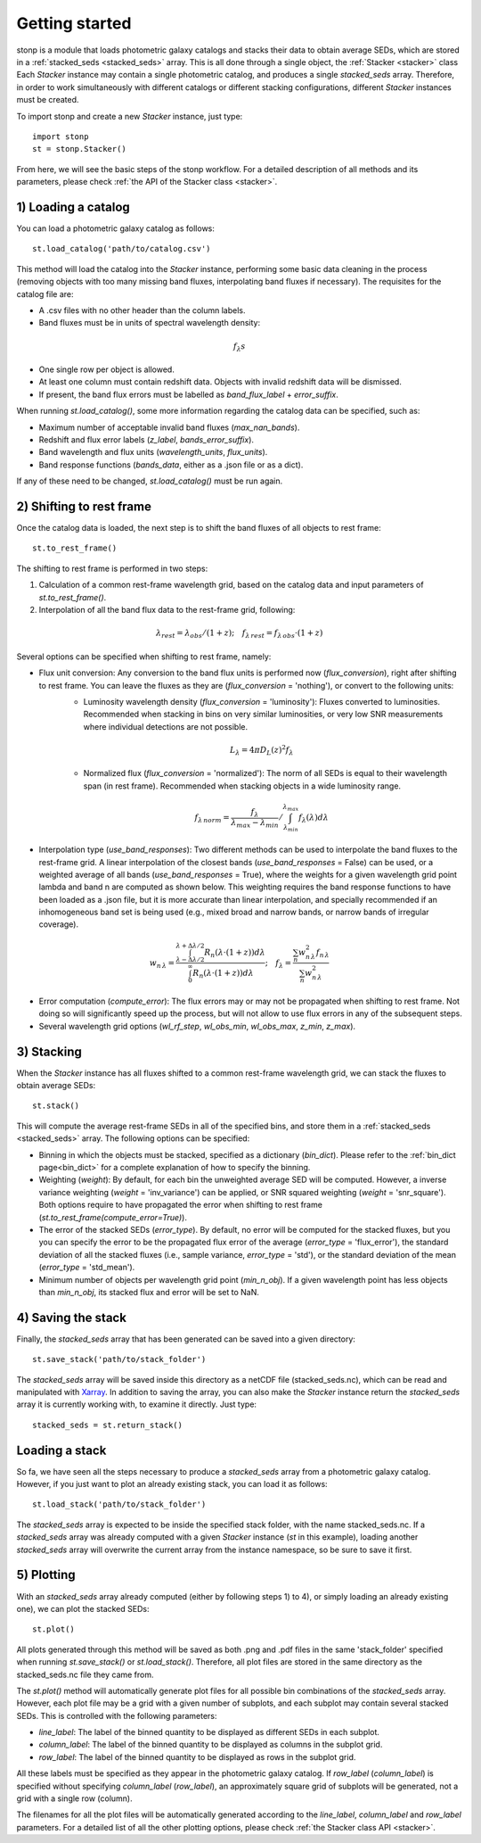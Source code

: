 .. _quickstart:

Getting started
===============


stonp is a module that loads photometric galaxy catalogs and stacks their data to obtain average SEDs, which are stored in a :ref:`stacked_seds <stacked_seds>` array. This is all done through a single object, the :ref:`Stacker <stacker>` class Each `Stacker` instance may contain a single photometric catalog, and produces a single `stacked_seds` array. Therefore, in order to work simultaneously with different catalogs or different stacking configurations, different `Stacker` instances must be created.


To import stonp and create a new `Stacker` instance, just type::

    import stonp
    st = stonp.Stacker()


From here, we will see the basic steps of the stonp workflow. For a detailed description of all methods and its parameters, please check :ref:`the API of the Stacker class <stacker>`.


1) Loading a catalog
--------------------

You can load a photometric galaxy catalog as follows::

    st.load_catalog('path/to/catalog.csv')


This method will load the catalog into the `Stacker` instance, performing some basic data cleaning in the process (removing objects with too many missing band fluxes, interpolating band fluxes if necessary). The requisites for the catalog file are:

* A .csv files with no other header than the column labels.
* Band fluxes must be in units of spectral wavelength density:

.. math:: f_{\lambda}s

* One single row per object is allowed.
* At least one column must contain redshift data. Objects with invalid redshift data will be dismissed.
* If present, the band flux errors must be labelled as `band_flux_label` + `error_suffix`.

When running `st.load_catalog()`, some more information regarding the catalog data can be specified, such as:

* Maximum number of acceptable invalid band fluxes (`max_nan_bands`). 
* Redshift and flux error labels (`z_label`, `bands_error_suffix`).
* Band wavelength and flux units (`wavelength_units`, `flux_units`).
* Band response functions (`bands_data`, either as a .json file or as a dict).

If any of these need to be changed, `st.load_catalog()` must be run again.


2) Shifting to rest frame
-------------------------

Once the catalog data is loaded, the next step is to shift the band fluxes of all objects to rest frame::

    st.to_rest_frame()


The shifting to rest frame is performed in two steps:

1) Calculation of a common rest-frame wavelength grid, based on the catalog data and input parameters of `st.to_rest_frame()`.
2) Interpolation of all the band flux data to the rest-frame grid, following:

.. math::

    \lambda_{rest} = \lambda_{obs} / (1 + z); \quad f_{\lambda\, rest} = f_{\lambda\, obs} \cdot (1 + z)


Several options can be specified when shifting to rest frame, namely:

* Flux unit conversion: Any conversion to the band flux units is performed now (`flux_conversion`), right after shifting to rest frame. You can leave the fluxes as they are (`flux_conversion` = 'nothing'), or convert to the following units:
    + Luminosity wavelength density (`flux_conversion` = 'luminosity'): Fluxes converted to luminosities. Recommended when stacking in bins on very similar luminosities, or very low SNR measurements where individual detections are not possible.

    .. math:: L_{\lambda} = 4\pi D_L(z)^2 f_{\lambda}

    + Normalized flux (`flux_conversion` = 'normalized'): The norm of all SEDs is equal to their wavelength span (in rest frame). Recommended when stacking objects in a wide luminosity range.

    .. math:: 

        f_{\lambda\, norm} = \frac{f_{\lambda}}{\lambda_{max} - \lambda_{min}} / \int_{\lambda_{min}}^{\lambda_{max}} f_{\lambda}(\lambda) d\lambda

* Interpolation type (`use_band_responses`): Two different methods can be used to interpolate the band fluxes to the rest-frame grid. A linear interpolation of the closest bands (`use_band_responses` = False) can be used, or a weighted average of all bands (`use_band_responses` = True), where the weights for a given wavelength grid point lambda and band n are computed as shown below. This weighting requires the band response functions to have been loaded as a .json file, but it is more accurate than linear interpolation, and specially recommended if an inhomogeneous band set is being used (e.g., mixed broad and narrow bands, or narrow bands of irregular coverage).

.. math::

    w_{n\, \lambda} = \frac{\int^{\lambda + \Delta \lambda / 2}_{\lambda - \Delta \lambda / 2} R_n(\lambda \cdot (1+z)) d\lambda}{\int^\infty_0 R_n(\lambda \cdot (1 +z))d\lambda}; \quad f_\lambda = \frac{\sum_n w_{n\, \lambda}^2 f_{n\, \lambda}}{\sum_n w_{n\, \lambda}^2}

* Error computation (`compute_error`): The flux errors may or may not be propagated when shifting to rest frame. Not doing so will significantly speed up the process, but will not allow to use flux errors in any of the subsequent steps.

* Several wavelength grid options (`wl_rf_step`, `wl_obs_min`, `wl_obs_max`, `z_min`, `z_max`).


3) Stacking
-----------

When the `Stacker` instance has all fluxes shifted to a common rest-frame wavelength grid, we can stack the fluxes to obtain average SEDs::

    st.stack()


This will compute the average rest-frame SEDs in all of the specified bins, and store them in a :ref:`stacked_seds <stacked_seds>` array. The following options can be specified:

* Binning in which the objects must be stacked, specified as a dictionary (`bin_dict`). Please refer to the :ref:`bin_dict page<bin_dict>` for a complete explanation of how to specify the binning.
* Weighting (`weight`): By default, for each bin the unweighted average SED will be computed. However, a inverse variance weighting (`weight` = 'inv_variance') can be applied, or SNR squared weighting (`weight` = 'snr_square'). Both options require to have propagated the error when shifting to rest frame (`st.to_rest_frame(compute_error=True)`).
* The error of the stacked SEDs (`error_type`). By default, no error will be computed for the stacked fluxes, but you you can specify the error to be the propagated flux error of the average (`error_type` = 'flux_error'), the standard deviation of all the stacked fluxes (i.e., sample variance, `error_type` = 'std'), or the standard deviation of the mean (`error_type` = 'std_mean').
* Minimum number of objects per wavelength grid point (`min_n_obj`). If a given wavelength point has less objects than `min_n_obj`, its stacked flux and error will be set to NaN.


4) Saving the stack
-------------------

Finally, the `stacked_seds` array that has been generated can be saved into a given directory::

    st.save_stack('path/to/stack_folder')

The `stacked_seds` array will be saved inside this directory as a netCDF file (stacked_seds.nc), which can be read and manipulated with `Xarray <https://xarray.dev/>`_. In addition to saving the array, you can also make the `Stacker` instance return the `stacked_seds` array it is currently working with, to examine it directly. Just type::

    stacked_seds = st.return_stack()


Loading a stack
----------------

So fa, we have seen all the steps necessary to produce a `stacked_seds` array from a photometric galaxy catalog. However, if you just want to plot an already existing stack, you can load it as follows::

    st.load_stack('path/to/stack_folder')

The `stacked_seds` array is expected to be inside the specified stack folder, with the name stacked_seds.nc. If a `stacked_seds` array was already computed with a given `Stacker` instance (`st` in this example), loading another `stacked_seds` array will overwrite the current array from the instance namespace, so be sure to save it first.
 


5) Plotting
-----------

With an `stacked_seds` array already computed (either by following steps 1) to 4), or simply loading an already existing one), we can plot the stacked SEDs::

    st.plot()

All plots generated through this method will be saved as both .png and .pdf files in the same 'stack_folder' specified when running `st.save_stack()` or `st.load_stack()`. Therefore, all plot files are stored in the same directory as the stacked_seds.nc file they came from.

The `st.plot()` method will automatically generate plot files for all possible bin combinations of the `stacked_seds` array. However, each plot file may be a grid with a given number of subplots, and each subplot may contain several stacked SEDs. This is controlled with the following parameters:

* `line_label`: The label of the binned quantity to be displayed as different SEDs in each subplot.
* `column_label`: The label of the binned quantity to be displayed as columns in the subplot grid.
* `row_label`: The label of the binned quantity to be displayed as rows in the subplot grid.

All these labels must be specified as they appear in the photometric galaxy catalog. If `row_label` (`column_label`) is specified without specifying `column_label` (`row_label`), an approximately square grid of subplots will be generated, not a grid with a single row (column). 

The filenames for all the plot files will be automatically generated according to the `line_label`, `column_label` and `row_label` parameters. For a detailed list of all the other plotting options, please check :ref:`the Stacker class API <stacker>`.





